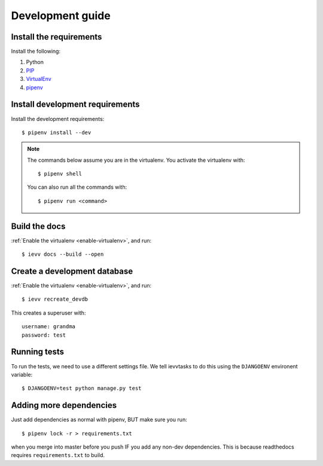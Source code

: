 #################
Development guide
#################


************************
Install the requirements
************************
Install the following:

#. Python
#. PIP_
#. VirtualEnv_
#. pipenv_


********************************
Install development requirements
********************************

Install the development requirements::

    $ pipenv install --dev


.. _enable-virtualenv:

.. note::

    The commands below assume you are in the virtualenv. You activate the virtualenv with::

        $ pipenv shell

    You can also run all the commands with::

        $ pipenv run <command>


**************
Build the docs
**************
:ref:`Enable the virtualenv <enable-virtualenv>`, and run::

    $ ievv docs --build --open


*****************************
Create a development database
*****************************
:ref:`Enable the virtualenv <enable-virtualenv>`, and run::

    $ ievv recreate_devdb

This creates a superuser with::

    username: grandma
    password: test


*************
Running tests
*************
To run the tests, we need to use a different settings file. We tell ievvtasks to
do this using the ``DJANGOENV`` environent variable::

    $ DJANGOENV=test python manage.py test


.. _PIP: https://pip.pypa.io
.. _VirtualEnv: https://virtualenv.pypa.io
.. _pipenv: https://pipenv-fork.readthedocs.io/en/latest/


************************
Adding more dependencies
************************
Just add dependencies as normal with pipenv, BUT make sure you run::

    $ pipenv lock -r > requirements.txt

when you merge into master before you push IF you add any non-dev dependencies. This
is because readthedocs requires ``requirements.txt`` to build.
